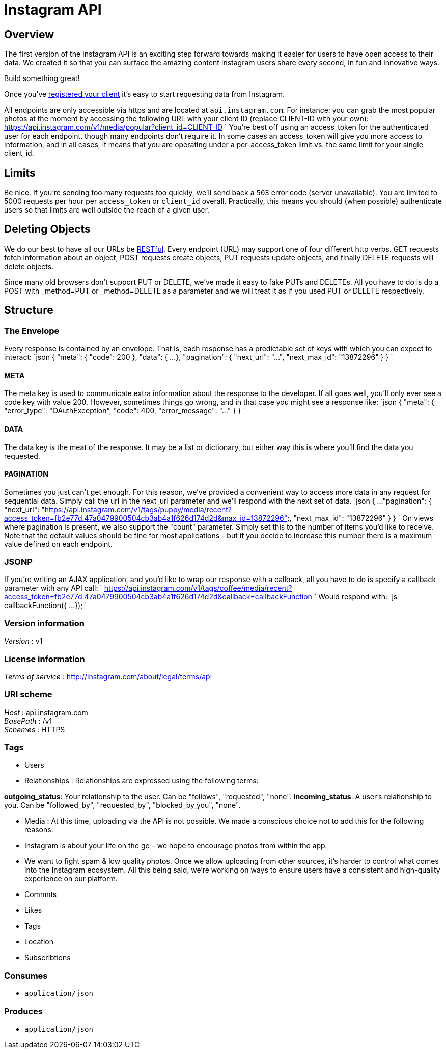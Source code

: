 = Instagram API


[[_overview]]
== Overview
The first version of the Instagram API is an exciting step forward towards
making it easier for users to have open access to their data. We created it
so that you can surface the amazing content Instagram users share every
second, in fun and innovative ways.

Build something great!

Once you've
http://instagram.com/developer/register/[registered your client] it's easy
to start requesting data from Instagram.

All endpoints are only accessible via https and are located at
`api.instagram.com`. For instance: you can grab the most popular photos at
the moment by accessing the following URL with your client ID
(replace CLIENT-ID with your own):
`
  https://api.instagram.com/v1/media/popular?client_id=CLIENT-ID
`
You're best off using an access_token for the authenticated user for each
endpoint, though many endpoints don't require it.
In some cases an access_token will give you more access to information, and
in all cases, it means that you are operating under a per-access_token limit
vs. the same limit for your single client_id.

== Limits

Be nice. If you're sending too many requests too quickly, we'll send back a
`503` error code (server unavailable).
You are limited to 5000 requests per hour per `access_token` or `client_id`
overall. Practically, this means you should (when possible) authenticate
users so that limits are well outside the reach of a given user.

== Deleting Objects

We do our best to have all our URLs be
http://en.wikipedia.org/wiki/Representational_state_transfer[RESTful].
Every endpoint (URL) may support one of four different http verbs. GET
requests fetch information about an object, POST requests create objects,
PUT requests update objects, and finally DELETE requests will delete
objects.

Since many old browsers don't support PUT or DELETE, we've made it easy to
fake PUTs and DELETEs. All you have to do is do a POST with _method=PUT or
_method=DELETE as a parameter and we will treat it as if you used PUT or
DELETE respectively.

== Structure

=== The Envelope

Every response is contained by an envelope. That is, each response has a
predictable set of keys with which you can expect to interact:
`json
{
    &quot;meta&quot;: {
        &quot;code&quot;: 200
    },
    &quot;data&quot;: {
        ...
    },
    &quot;pagination&quot;: {
        &quot;next_url&quot;: &quot;...&quot;,
        &quot;next_max_id&quot;: &quot;13872296&quot;
    }
}
`

==== META

The meta key is used to communicate extra information about the response to
the developer. If all goes well, you'll only ever see a code key with value
200. However, sometimes things go wrong, and in that case you might see a
response like:
`json
{
    &quot;meta&quot;: {
        &quot;error_type&quot;: &quot;OAuthException&quot;,
        &quot;code&quot;: 400,
        &quot;error_message&quot;: &quot;...&quot;
    }
}
`

==== DATA

The data key is the meat of the response. It may be a list or dictionary,
but either way this is where you'll find the data you requested.

==== PAGINATION

Sometimes you just can't get enough. For this reason, we've provided a
convenient way to access more data in any request for sequential data.
Simply call the url in the next_url parameter and we'll respond with the
next set of data.
`json
{
    ...
    &quot;pagination&quot;: {
        &quot;next_url&quot;: &quot;https://api.instagram.com/v1/tags/puppy/media/recent?access_token=fb2e77d.47a0479900504cb3ab4a1f626d174d2d&amp;max_id=13872296&quot;,
        &quot;next_max_id&quot;: &quot;13872296&quot;
    }
}
`
On views where pagination is present, we also support the "count" parameter.
Simply set this to the number of items you'd like to receive. Note that the
default values should be fine for most applications - but if you decide to
increase this number there is a maximum value defined on each endpoint.

=== JSONP

If you're writing an AJAX application, and you'd like to wrap our response
with a callback, all you have to do is specify a callback parameter with
any API call:
`
https://api.instagram.com/v1/tags/coffee/media/recent?access_token=fb2e77d.47a0479900504cb3ab4a1f626d174d2d&amp;callback=callbackFunction
`
Would respond with:
`js
callbackFunction({
    ...
});
`


=== Version information
[%hardbreaks]
_Version_ : v1


=== License information
[%hardbreaks]
_Terms of service_ : http://instagram.com/about/legal/terms/api


=== URI scheme
[%hardbreaks]
_Host_ : api.instagram.com
_BasePath_ : /v1
_Schemes_ : HTTPS


=== Tags

* Users
* Relationships : Relationships are expressed using the following terms:

**outgoing_status**: Your relationship to the user. Can be "follows",
  "requested", "none".
**incoming_status**: A user's relationship to you. Can be "followed_by",
  "requested_by", "blocked_by_you", "none".

* Media : At this time, uploading via the API is not possible. We made a conscious
choice not to add this for the following reasons:

* Instagram is about your life on the go – we hope to encourage photos
  from within the app.
* We want to fight spam & low quality photos. Once we allow uploading
  from other sources, it's harder to control what comes into the Instagram
  ecosystem. All this being said, we're working on ways to ensure users
  have a consistent and high-quality experience on our platform.

* Commnts
* Likes
* Tags
* Location
* Subscribtions


=== Consumes

* `application/json`


=== Produces

* `application/json`




